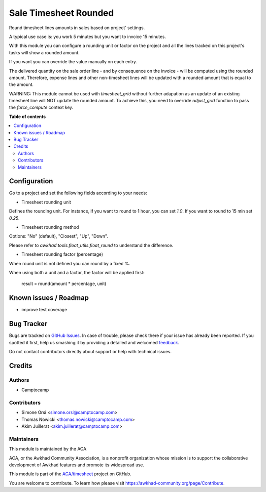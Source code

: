 ======================
Sale Timesheet Rounded
======================

.. !!!!!!!!!!!!!!!!!!!!!!!!!!!!!!!!!!!!!!!!!!!!!!!!!!!!
   !! This file is generated by oca-gen-addon-readme !!
   !! changes will be overwritten.                   !!
   !!!!!!!!!!!!!!!!!!!!!!!!!!!!!!!!!!!!!!!!!!!!!!!!!!!!

.. |badge1| image:: https://img.shields.io/badge/maturity-Beta-yellow.png
    :target: https://awkhad-community.org/page/development-status
    :alt: Beta
.. |badge2| image:: https://img.shields.io/badge/licence-AGPL--3-blue.png
    :target: http://www.gnu.org/licenses/agpl-3.0-standalone.html
    :alt: License: AGPL-3
.. |badge3| image:: https://img.shields.io/badge/github-ACA%2Ftimesheet-lightgray.png?logo=github
    :target: https://github.com/ACA/timesheet/tree/12.0/sale_timesheet_rounded
    :alt: ACA/timesheet
.. |badge4| image:: https://img.shields.io/badge/weblate-Translate%20me-F47D42.png
    :target: https://translation.awkhad-community.org/projects/timesheet-12-0/timesheet-12-0-sale_timesheet_rounded
    :alt: Translate me on Weblate
.. |badge5| image:: https://img.shields.io/badge/runbot-Try%20me-875A7B.png
    :target: https://runbot.awkhad-community.org/runbot/117/12.0
    :alt: Try me on Runbot

|badge1| |badge2| |badge3| |badge4| |badge5| 

Round timesheet lines amounts in sales based on project' settings.

A typical use case is: you work 5 minutes but you want to invoice 15 minutes.

With this module you can configure a rounding unit or factor on the project
and all the lines tracked on this project's tasks will show a rounded amount.

If you want you can override the value manually on each entry.

The delivered quantity on the sale order line - and by consequence on the
invoice - will be computed using the rounded amount.
Therefore, expense lines and other non-timesheet lines will be updated with
a rounded amount that is equal to the amount.

WARNING: This module cannot be used with `timesheet_grid` without further
adapation as an update of an existing timesheet line will NOT update the
rounded amount. To achieve this, you need to override `adjust_grid` function
to pass the `force_compute` context key.

**Table of contents**

.. contents::
   :local:

Configuration
=============

Go to a project and set the following fields according to your needs:


* Timesheet rounding unit

Defines the rounding unit.
For instance, if you want to round to 1 hour, you can set `1.0`.
If you want to round to 15 min set `0.25`.


* Timesheet rounding method

Options: "No" (default), "Closest", "Up", "Down".

Please refer to `awkhad.tools.float_utils.float_round` to understand the difference.


* Timesheet rounding factor (percentage)

When round unit is not defined you can round by a fixed %.


When using both a unit and a factor, the factor will be applied first:

  result = round(amount * percentage, unit)

Known issues / Roadmap
======================

* improve test coverage

Bug Tracker
===========

Bugs are tracked on `GitHub Issues <https://github.com/ACA/timesheet/issues>`_.
In case of trouble, please check there if your issue has already been reported.
If you spotted it first, help us smashing it by providing a detailed and welcomed
`feedback <https://github.com/ACA/timesheet/issues/new?body=module:%20sale_timesheet_rounded%0Aversion:%2012.0%0A%0A**Steps%20to%20reproduce**%0A-%20...%0A%0A**Current%20behavior**%0A%0A**Expected%20behavior**>`_.

Do not contact contributors directly about support or help with technical issues.

Credits
=======

Authors
~~~~~~~

* Camptocamp

Contributors
~~~~~~~~~~~~

* Simone Orsi <simone.orsi@camptocamp.com>
* Thomas Nowicki <thomas.nowicki@camptocamp.com>
* Akim Juillerat <akim.juillerat@camptocamp.com>

Maintainers
~~~~~~~~~~~

This module is maintained by the ACA.

.. image:: https://awkhad-community.org/logo.png
   :alt: Awkhad Community Association
   :target: https://awkhad-community.org

ACA, or the Awkhad Community Association, is a nonprofit organization whose
mission is to support the collaborative development of Awkhad features and
promote its widespread use.

This module is part of the `ACA/timesheet <https://github.com/ACA/timesheet/tree/12.0/sale_timesheet_rounded>`_ project on GitHub.

You are welcome to contribute. To learn how please visit https://awkhad-community.org/page/Contribute.
